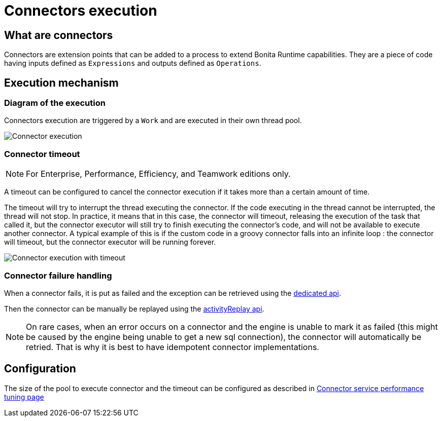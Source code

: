 = Connectors execution
:page-aliases: ROOT:connectors-execution.adoc
:description: == What are connectors

== What are connectors

Connectors are extension points that can be added to a process to extend Bonita Runtime capabilities. They are a piece of code having inputs defined as `Expressions` and outputs defined as `Operations`.

== Execution mechanism

=== Diagram of the execution

Connectors execution are triggered by a `Work` and are executed in their own thread pool.

image::images/connector_execution.png[Connector execution]

=== Connector timeout

[NOTE]
====

For Enterprise, Performance, Efficiency, and Teamwork editions only.
====

A timeout can be configured to cancel the connector execution if it takes more than a certain amount of time.

The timeout will try to interrupt the thread executing the connector.
If the code executing in the thread cannot be interrupted, the thread will not stop.
In practice, it means that in this case, the connector will timeout, releasing the execution of the task that called it, but the connector executor will still try to finish executing the connector's code, and will not be available to execute another connector.
A typical example of this is if the custom code in a groovy connector falls into an infinite loop : the connector will timeout, but the connector executor will be running forever.

image::images/connector_execution_timeout.png[Connector execution with timeout]

=== Connector failure handling

When a connector fails, it is put as failed and the exception can be retrieved
using the xref:api:bpm-api.adoc#_connectorfailure[dedicated api].

Then the connector can be manually be replayed using the xref:api:bpm-api.adoc#activity-replay[activityReplay api].


[NOTE]
====
On rare cases, when an error occurs on a connector and the engine is unable to mark it as failed
(this might be caused by the engine being unable to get a new sql connection), the connector will automatically be retried.
That is why it is best to have idempotent connector implementations.
====

== Configuration

The size of the pool to execute connector and the timeout can be configured as described in xref:ROOT:performance-tuning.adoc#connector_service[Connector service performance tuning page]
